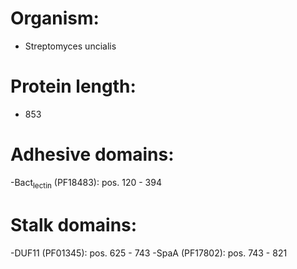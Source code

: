 * Organism:
- Streptomyces uncialis
* Protein length:
- 853
* Adhesive domains:
-Bact_lectin (PF18483): pos. 120 - 394
* Stalk domains:
-DUF11 (PF01345): pos. 625 - 743
-SpaA (PF17802): pos. 743 - 821


